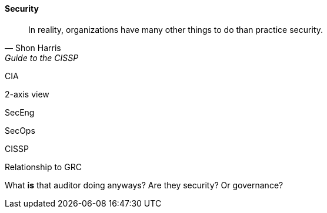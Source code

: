 
==== Security
[quote, Shon Harris, Guide to the CISSP]
In reality, organizations have many other things to do than practice security.

CIA

2-axis view

SecEng

SecOps

CISSP

Relationship to GRC

What *is* that auditor doing anyways? Are they security? Or governance?
